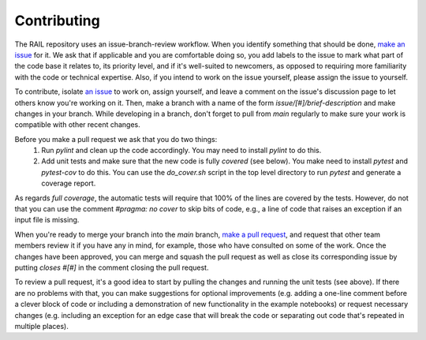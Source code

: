 ************
Contributing
************

The RAIL repository uses an issue-branch-review workflow.
When you identify something that should be done, `make an issue <https://github.com/LSSTDESC/RAIL/issues/new>`_
for it.   
We ask that if applicable and you are comfortable doing so, you add labels to the issue to
mark what part of the code base it relates to, its priority level, and if it's well-suited to newcomers, as opposed to requiring more familiarity with the code or technical expertise.   
Also, if you intend
to work on the issue yourself, please assign the issue to yourself.

To contribute, isolate `an issue <https://github.com/LSSTDESC/RAIL/issues>`_ to work on, assign yourself, and leave a comment on
the issue's discussion page to let others know you're working on it. 
Then, make a branch with a name of the
form `issue/[#]/brief-description` and make changes in your branch. 
While developing in a branch, don't forget to pull from `main` regularly to make sure your work is compatible with other recent changes.

Before you make a pull request we ask that you do two things:
   1. Run `pylint` and clean up the code accordingly.  You may need to
      install `pylint` to do this.
   2. Add unit tests and make sure that the new code is fully
      `covered` (see below).   You make need to install `pytest` and `pytest-cov`
      to do this.  You can use the `do_cover.sh` script in the top
      level directory to run `pytest` and generate a coverage report.

As regards `full coverage`, the automatic tests will require that 100% of the lines are covered by the tests.  However, do not that you can use the comment `#pragma: no cover` to skip bits of code, e.g., a line of code that raises an exception if an input file is missing.

When you're ready to merge your branch into the `main` branch,
`make a pull request <https://github.com/LSSTDESC/RAIL/compare>`_, and request that other team members review it if you have any in mind, for example, those who have consulted on some of the work.
Once the changes have been approved, you can merge and squash the pull request as well as close its corresponding issue by putting `closes #[#]` in the comment closing the pull request.

To review a pull request, it's a good idea to start by pulling the changes and running the unit tests (see above). If there are no problems with that, you can make suggestions for optional improvements (e.g. adding a one-line comment before a clever block of code or including a demonstration of new functionality in the example notebooks) or request necessary changes (e.g. including an exception for an edge case that will break the code or separating out code that's repeated in multiple places).
